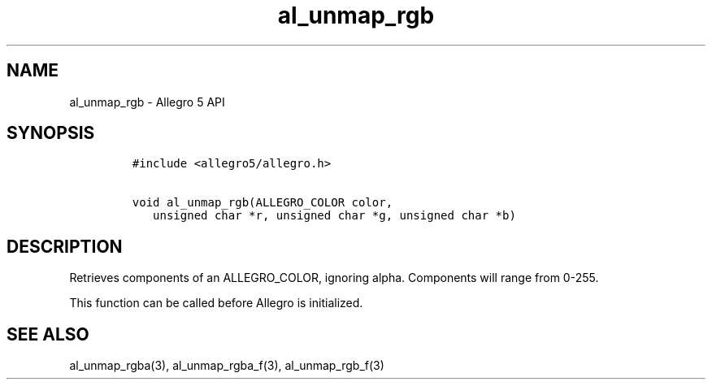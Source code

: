 .\" Automatically generated by Pandoc 3.1.3
.\"
.\" Define V font for inline verbatim, using C font in formats
.\" that render this, and otherwise B font.
.ie "\f[CB]x\f[]"x" \{\
. ftr V B
. ftr VI BI
. ftr VB B
. ftr VBI BI
.\}
.el \{\
. ftr V CR
. ftr VI CI
. ftr VB CB
. ftr VBI CBI
.\}
.TH "al_unmap_rgb" "3" "" "Allegro reference manual" ""
.hy
.SH NAME
.PP
al_unmap_rgb - Allegro 5 API
.SH SYNOPSIS
.IP
.nf
\f[C]
#include <allegro5/allegro.h>

void al_unmap_rgb(ALLEGRO_COLOR color,
   unsigned char *r, unsigned char *g, unsigned char *b)
\f[R]
.fi
.SH DESCRIPTION
.PP
Retrieves components of an ALLEGRO_COLOR, ignoring alpha.
Components will range from 0-255.
.PP
This function can be called before Allegro is initialized.
.SH SEE ALSO
.PP
al_unmap_rgba(3), al_unmap_rgba_f(3), al_unmap_rgb_f(3)
